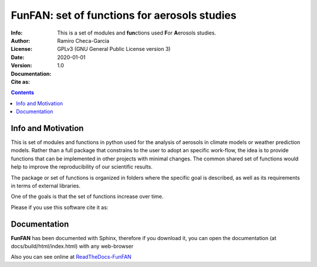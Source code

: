 =================================================================
FunFAN: set of functions for aerosols studies
=================================================================

:Info: This is a set of modules and **fun**\ ctions used **F**\or **A**\ erosols studies.
:Author: Ramiro Checa-Garcia
:License: GPLv3 (GNU General Public License version 3)
:Date: 2020-01-01
:Version: 1.0
:Documentation: |doc_flat_Badge|
:Cite as: |cite-link|

.. index: README

.. contents::


Info and Motivation
=====================

This is set of modules and functions in python used for the
analysis of aerosols in climate models or weather prediction models.
Rather than a full package that constrains to the user to adopt an 
specific work-flow, the idea is to provide functions that can be 
implemented in other projects with minimal changes. The common 
shared set of functions would help to improve the reproducibility 
of our scientific results.

The package or set of functions is organized in folders where the
specific goal is described, as well as its requirements in terms of
external libraries.

One of the goals is that the set of functions increase over time.

Please if you use this software cite it as:

.. image:: https://zenodo.org/badge/DOI/10.5281/zenodo.3672001.svg
   :target: https://doi.org/10.5281/zenodo.3672001

Documentation
=============

**FunFAN** has been documented with Sphinx, therefore if you download it,
you can open the documentation (at docs/build/html/index.html) with any web-browser

Also you can see online at `ReadTheDocs-FunFAN <https://funfan.readthedocs.io/en/latest/>`_

.. |doc_flat_Badge| image:: https://readthedocs.org/projects/pip/badge/?version=latest&style=flat
                    :target: https://funfan.readthedocs.io/en/latest/
.. |cite-link| image:: https://zenodo.org/badge/DOI/10.5281/zenodo.3672001.svg
               :target: https://doi.org/10.5281/zenodo.3672001





